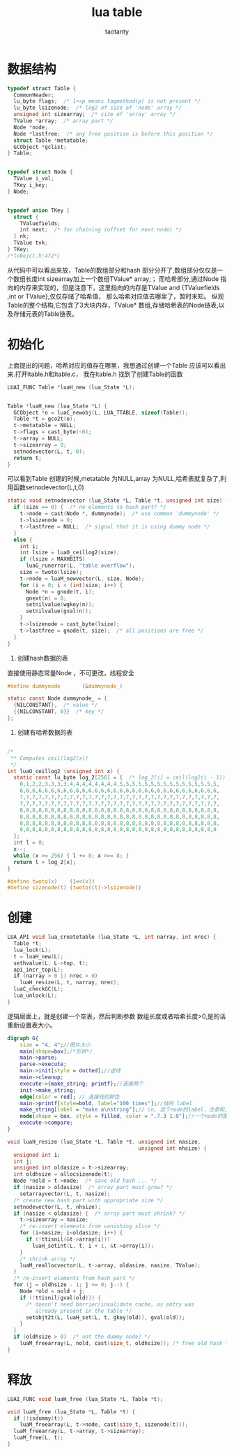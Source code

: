 #+TITLE:lua table
#+AUTHOR:taotanty
#+OPTIONS:^:nil

* 数据结构
#+BEGIN_SRC C
typedef struct Table {
  CommonHeader;
  lu_byte flags;  /* 1<<p means tagmethod(p) is not present */
  lu_byte lsizenode;  /* log2 of size of 'node' array */
  unsigned int sizearray;  /* size of 'array' array */
  TValue *array;  /* array part */
  Node *node;
  Node *lastfree;  /* any free position is before this position */
  struct Table *metatable;
  GCObject *gclist;
} Table;


typedef struct Node {
  TValue i_val;
  TKey i_key;
} Node;


typedef union TKey {
  struct {
    TValuefields;
    int next;  /* for chaining (offset for next node) */
  } nk;
  TValue tvk;
} TKey;
/*lobejct.h:472*/
#+END_SRC


从代码中可以看出来放，Table的数组部分和hash 部分分开了,数组部分仅仅是一个数组长度int sizearray加上一个数组TValue* array;；
而哈希部分,通过Node 指向的内存来实现的，但是注意下，这里指向的内存是TValue and {TValuefields ,int or TValue},仅仅存储了哈希值，
那么哈希对应值去哪里了，暂时未知。
纵观Table的整个结构,它包含了3大块内存，TValue* 数组,存储哈希表的Node链表,以及存储元表的Table链表。

* 初始化
上面提出的问题，哈希对应的值存在哪里，我想通过创建一个Table 应该可以看出来.打开ltable.h和ltable.c，
我在ltable.h 找到了创建Table的函数
#+BEGIN_SRC C
LUAI_FUNC Table *luaH_new (lua_State *L);


Table *luaH_new (lua_State *L) {
  GCObject *o = luaC_newobj(L, LUA_TTABLE, sizeof(Table));
  Table *t = gco2t(o);
  t->metatable = NULL;
  t->flags = cast_byte(~0);
  t->array = NULL;
  t->sizearray = 0;
  setnodevector(L, t, 0);
  return t;
}

#+END_SRC

可以看到Table 创建的时候,metatable 为NULL,array 为NULL,哈希表就复杂了,利用函数setnodevector(L,t,0)
#+BEGIN_SRC C
static void setnodevector (lua_State *L, Table *t, unsigned int size) {
  if (size == 0) {  /* no elements to hash part? */
    t->node = cast(Node *, dummynode);  /* use common 'dummynode' */
    t->lsizenode = 0;
    t->lastfree = NULL;  /* signal that it is using dummy node */
  }
  else {
    int i;
    int lsize = luaO_ceillog2(size);
    if (lsize > MAXHBITS)
      luaG_runerror(L, "table overflow");
    size = twoto(lsize);
    t->node = luaM_newvector(L, size, Node);
    for (i = 0; i < (int)size; i++) {
      Node *n = gnode(t, i);
      gnext(n) = 0;
      setnilvalue(wgkey(n));
      setnilvalue(gval(n));
    }
    t->lsizenode = cast_byte(lsize);
    t->lastfree = gnode(t, size);  /* all positions are free */
  }
}
#+END_SRC

1. 创建hash数据的表
直接使用静态常量Node ，不可更改，线程安全
#+BEGIN_SRC C
#define dummynode		(&dummynode_)

static const Node dummynode_ = {
  {NILCONSTANT},  /* value */
  {{NILCONSTANT, 0}}  /* key */
};
#+END_SRC

2. 创建有哈希数据的表

#+BEGIN_SRC C

/*
 ** Computes ceil(log2(x))
 */
int luaO_ceillog2 (unsigned int x) {
  static const lu_byte log_2[256] = {  /* log_2[i] = ceil(log2(i - 1)) */
    0,1,2,2,3,3,3,3,4,4,4,4,4,4,4,4,5,5,5,5,5,5,5,5,5,5,5,5,5,5,5,5,
    6,6,6,6,6,6,6,6,6,6,6,6,6,6,6,6,6,6,6,6,6,6,6,6,6,6,6,6,6,6,6,6,
    7,7,7,7,7,7,7,7,7,7,7,7,7,7,7,7,7,7,7,7,7,7,7,7,7,7,7,7,7,7,7,7,
    7,7,7,7,7,7,7,7,7,7,7,7,7,7,7,7,7,7,7,7,7,7,7,7,7,7,7,7,7,7,7,7,
    8,8,8,8,8,8,8,8,8,8,8,8,8,8,8,8,8,8,8,8,8,8,8,8,8,8,8,8,8,8,8,8,
    8,8,8,8,8,8,8,8,8,8,8,8,8,8,8,8,8,8,8,8,8,8,8,8,8,8,8,8,8,8,8,8,
    8,8,8,8,8,8,8,8,8,8,8,8,8,8,8,8,8,8,8,8,8,8,8,8,8,8,8,8,8,8,8,8,
    8,8,8,8,8,8,8,8,8,8,8,8,8,8,8,8,8,8,8,8,8,8,8,8,8,8,8,8,8,8,8,8
  };
  int l = 0;
  x--;
  while (x >= 256) { l += 8; x >>= 8; }
  return l + log_2[x];
}
#+END_SRC


#+BEGIN_SRC C
#define twoto(x)	(1<<(x))
#define sizenode(t)	(twoto((t)->lsizenode))
#+END_SRC

* 创建
#+BEGIN_SRC C
LUA_API void lua_createtable (lua_State *L, int narray, int nrec) {
  Table *t;
  lua_lock(L);
  t = luaH_new(L);
  sethvalue(L, L->top, t);
  api_incr_top(L);
  if (narray > 0 || nrec > 0)
    luaH_resize(L, t, narray, nrec);
  luaC_checkGC(L);
  lua_unlock(L);
}
#+END_SRC

逻辑层面上，就是创建一个空表，然后判断参数 数组长度或者哈希长度>0,是的话重新设置表大小。


#+begin_src dot :file createtable.png :cmdline -Kdot -Tpng
digraph G{
    size = "4, 4";//图片大小
    main[shape=box];/*形状*/
    main->parse;
    parse->execute;
    main->init[style = dotted];//虚线
    main->cleanup;
    execute->{make_string; printf};//连接两个
    init->make_string;
    edge[color = red]; // 连接线的颜色
    main->printf[style=bold, label="100 times"];//线的 label
    make_string[label = "make a\nstring"];// \n, 这个node的label，注意和上一行的区别
    node[shape = box, style = filled, color = ".7.3 1.0"];//一个node的属性
    execute->compare;
}
#+end_src

#+RESULTS:
[[file:createtable.png]]



#+BEGIN_SRC C
void luaH_resize (lua_State *L, Table *t, unsigned int nasize,
                                          unsigned int nhsize) {
  unsigned int i;
  int j;
  unsigned int oldasize = t->sizearray;
  int oldhsize = allocsizenode(t);
  Node *nold = t->node;  /* save old hash ... */
  if (nasize > oldasize)  /* array part must grow? */
    setarrayvector(L, t, nasize);
  /* create new hash part with appropriate size */
  setnodevector(L, t, nhsize);
  if (nasize < oldasize) {  /* array part must shrink? */
    t->sizearray = nasize;
    /* re-insert elements from vanishing slice */
    for (i=nasize; i<oldasize; i++) {
      if (!ttisnil(&t->array[i]))
        luaH_setint(L, t, i + 1, &t->array[i]);
    }
    /* shrink array */
    luaM_reallocvector(L, t->array, oldasize, nasize, TValue);
  }
  /* re-insert elements from hash part */
  for (j = oldhsize - 1; j >= 0; j--) {
    Node *old = nold + j;
    if (!ttisnil(gval(old))) {
      /* doesn't need barrier/invalidate cache, as entry was
         already present in the table */
      setobjt2t(L, luaH_set(L, t, gkey(old)), gval(old));
    }
  }
  if (oldhsize > 0)  /* not the dummy node? */
    luaM_freearray(L, nold, cast(size_t, oldhsize)); /* free old hash */
}
#+END_SRC



* 释放
#+BEGIN_SRC C
LUAI_FUNC void luaH_free (lua_State *L, Table *t);

void luaH_free (lua_State *L, Table *t) {
  if (!isdummy(t))
    luaM_freearray(L, t->node, cast(size_t, sizenode(t)));
  luaM_freearray(L, t->array, t->sizearray);
  luaM_free(L, t);
}
#+END_SRC
